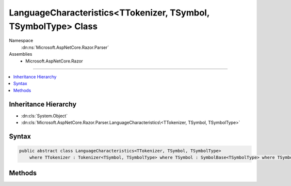 

LanguageCharacteristics<TTokenizer, TSymbol, TSymbolType> Class
===============================================================





Namespace
    :dn:ns:`Microsoft.AspNetCore.Razor.Parser`
Assemblies
    * Microsoft.AspNetCore.Razor

----

.. contents::
   :local:



Inheritance Hierarchy
---------------------


* :dn:cls:`System.Object`
* :dn:cls:`Microsoft.AspNetCore.Razor.Parser.LanguageCharacteristics\<TTokenizer, TSymbol, TSymbolType>`








Syntax
------

.. code-block:: csharp

    public abstract class LanguageCharacteristics<TTokenizer, TSymbol, TSymbolType>
        where TTokenizer : Tokenizer<TSymbol, TSymbolType> where TSymbol : SymbolBase<TSymbolType> where TSymbolType : struct








.. dn:class:: Microsoft.AspNetCore.Razor.Parser.LanguageCharacteristics`3
    :hidden:

.. dn:class:: Microsoft.AspNetCore.Razor.Parser.LanguageCharacteristics<TTokenizer, TSymbol, TSymbolType>

Methods
-------

.. dn:class:: Microsoft.AspNetCore.Razor.Parser.LanguageCharacteristics<TTokenizer, TSymbol, TSymbolType>
    :noindex:
    :hidden:

    
    .. dn:method:: Microsoft.AspNetCore.Razor.Parser.LanguageCharacteristics<TTokenizer, TSymbol, TSymbolType>.CreateMarkerSymbol(Microsoft.AspNetCore.Razor.SourceLocation)
    
        
    
        
        :type location: Microsoft.AspNetCore.Razor.SourceLocation
        :rtype: TSymbol
    
        
        .. code-block:: csharp
    
            public abstract TSymbol CreateMarkerSymbol(SourceLocation location)
    
    .. dn:method:: Microsoft.AspNetCore.Razor.Parser.LanguageCharacteristics<TTokenizer, TSymbol, TSymbolType>.CreateSymbol(Microsoft.AspNetCore.Razor.SourceLocation, System.String, TSymbolType, System.Collections.Generic.IReadOnlyList<Microsoft.AspNetCore.Razor.RazorError>)
    
        
    
        
        :type location: Microsoft.AspNetCore.Razor.SourceLocation
    
        
        :type content: System.String
    
        
        :type type: TSymbolType
    
        
        :type errors: System.Collections.Generic.IReadOnlyList<System.Collections.Generic.IReadOnlyList`1>{Microsoft.AspNetCore.Razor.RazorError<Microsoft.AspNetCore.Razor.RazorError>}
        :rtype: TSymbol
    
        
        .. code-block:: csharp
    
            protected abstract TSymbol CreateSymbol(SourceLocation location, string content, TSymbolType type, IReadOnlyList<RazorError> errors)
    
    .. dn:method:: Microsoft.AspNetCore.Razor.Parser.LanguageCharacteristics<TTokenizer, TSymbol, TSymbolType>.CreateTokenizer(Microsoft.AspNetCore.Razor.Text.ITextDocument)
    
        
    
        
        :type source: Microsoft.AspNetCore.Razor.Text.ITextDocument
        :rtype: TTokenizer
    
        
        .. code-block:: csharp
    
            public abstract TTokenizer CreateTokenizer(ITextDocument source)
    
    .. dn:method:: Microsoft.AspNetCore.Razor.Parser.LanguageCharacteristics<TTokenizer, TSymbol, TSymbolType>.FlipBracket(TSymbolType)
    
        
    
        
        :type bracket: TSymbolType
        :rtype: TSymbolType
    
        
        .. code-block:: csharp
    
            public abstract TSymbolType FlipBracket(TSymbolType bracket)
    
    .. dn:method:: Microsoft.AspNetCore.Razor.Parser.LanguageCharacteristics<TTokenizer, TSymbol, TSymbolType>.GetKnownSymbolType(Microsoft.AspNetCore.Razor.Tokenizer.Symbols.KnownSymbolType)
    
        
    
        
        :type type: Microsoft.AspNetCore.Razor.Tokenizer.Symbols.KnownSymbolType
        :rtype: TSymbolType
    
        
        .. code-block:: csharp
    
            public abstract TSymbolType GetKnownSymbolType(KnownSymbolType type)
    
    .. dn:method:: Microsoft.AspNetCore.Razor.Parser.LanguageCharacteristics<TTokenizer, TSymbol, TSymbolType>.GetSample(TSymbolType)
    
        
    
        
        :type type: TSymbolType
        :rtype: System.String
    
        
        .. code-block:: csharp
    
            public abstract string GetSample(TSymbolType type)
    
    .. dn:method:: Microsoft.AspNetCore.Razor.Parser.LanguageCharacteristics<TTokenizer, TSymbol, TSymbolType>.IsCommentBody(TSymbol)
    
        
    
        
        :type symbol: TSymbol
        :rtype: System.Boolean
    
        
        .. code-block:: csharp
    
            public virtual bool IsCommentBody(TSymbol symbol)
    
    .. dn:method:: Microsoft.AspNetCore.Razor.Parser.LanguageCharacteristics<TTokenizer, TSymbol, TSymbolType>.IsCommentStar(TSymbol)
    
        
    
        
        :type symbol: TSymbol
        :rtype: System.Boolean
    
        
        .. code-block:: csharp
    
            public virtual bool IsCommentStar(TSymbol symbol)
    
    .. dn:method:: Microsoft.AspNetCore.Razor.Parser.LanguageCharacteristics<TTokenizer, TSymbol, TSymbolType>.IsCommentStart(TSymbol)
    
        
    
        
        :type symbol: TSymbol
        :rtype: System.Boolean
    
        
        .. code-block:: csharp
    
            public virtual bool IsCommentStart(TSymbol symbol)
    
    .. dn:method:: Microsoft.AspNetCore.Razor.Parser.LanguageCharacteristics<TTokenizer, TSymbol, TSymbolType>.IsIdentifier(TSymbol)
    
        
    
        
        :type symbol: TSymbol
        :rtype: System.Boolean
    
        
        .. code-block:: csharp
    
            public virtual bool IsIdentifier(TSymbol symbol)
    
    .. dn:method:: Microsoft.AspNetCore.Razor.Parser.LanguageCharacteristics<TTokenizer, TSymbol, TSymbolType>.IsKeyword(TSymbol)
    
        
    
        
        :type symbol: TSymbol
        :rtype: System.Boolean
    
        
        .. code-block:: csharp
    
            public virtual bool IsKeyword(TSymbol symbol)
    
    .. dn:method:: Microsoft.AspNetCore.Razor.Parser.LanguageCharacteristics<TTokenizer, TSymbol, TSymbolType>.IsKnownSymbolType(TSymbol, Microsoft.AspNetCore.Razor.Tokenizer.Symbols.KnownSymbolType)
    
        
    
        
        :type symbol: TSymbol
    
        
        :type type: Microsoft.AspNetCore.Razor.Tokenizer.Symbols.KnownSymbolType
        :rtype: System.Boolean
    
        
        .. code-block:: csharp
    
            public virtual bool IsKnownSymbolType(TSymbol symbol, KnownSymbolType type)
    
    .. dn:method:: Microsoft.AspNetCore.Razor.Parser.LanguageCharacteristics<TTokenizer, TSymbol, TSymbolType>.IsNewLine(TSymbol)
    
        
    
        
        :type symbol: TSymbol
        :rtype: System.Boolean
    
        
        .. code-block:: csharp
    
            public virtual bool IsNewLine(TSymbol symbol)
    
    .. dn:method:: Microsoft.AspNetCore.Razor.Parser.LanguageCharacteristics<TTokenizer, TSymbol, TSymbolType>.IsTransition(TSymbol)
    
        
    
        
        :type symbol: TSymbol
        :rtype: System.Boolean
    
        
        .. code-block:: csharp
    
            public virtual bool IsTransition(TSymbol symbol)
    
    .. dn:method:: Microsoft.AspNetCore.Razor.Parser.LanguageCharacteristics<TTokenizer, TSymbol, TSymbolType>.IsUnknown(TSymbol)
    
        
    
        
        :type symbol: TSymbol
        :rtype: System.Boolean
    
        
        .. code-block:: csharp
    
            public virtual bool IsUnknown(TSymbol symbol)
    
    .. dn:method:: Microsoft.AspNetCore.Razor.Parser.LanguageCharacteristics<TTokenizer, TSymbol, TSymbolType>.IsWhiteSpace(TSymbol)
    
        
    
        
        :type symbol: TSymbol
        :rtype: System.Boolean
    
        
        .. code-block:: csharp
    
            public virtual bool IsWhiteSpace(TSymbol symbol)
    
    .. dn:method:: Microsoft.AspNetCore.Razor.Parser.LanguageCharacteristics<TTokenizer, TSymbol, TSymbolType>.KnowsSymbolType(Microsoft.AspNetCore.Razor.Tokenizer.Symbols.KnownSymbolType)
    
        
    
        
        :type type: Microsoft.AspNetCore.Razor.Tokenizer.Symbols.KnownSymbolType
        :rtype: System.Boolean
    
        
        .. code-block:: csharp
    
            public virtual bool KnowsSymbolType(KnownSymbolType type)
    
    .. dn:method:: Microsoft.AspNetCore.Razor.Parser.LanguageCharacteristics<TTokenizer, TSymbol, TSymbolType>.SplitSymbol(TSymbol, System.Int32, TSymbolType)
    
        
    
        
        :type symbol: TSymbol
    
        
        :type splitAt: System.Int32
    
        
        :type leftType: TSymbolType
        :rtype: System.Tuple<System.Tuple`2>{TSymbol, TSymbol}
    
        
        .. code-block:: csharp
    
            public virtual Tuple<TSymbol, TSymbol> SplitSymbol(TSymbol symbol, int splitAt, TSymbolType leftType)
    
    .. dn:method:: Microsoft.AspNetCore.Razor.Parser.LanguageCharacteristics<TTokenizer, TSymbol, TSymbolType>.TokenizeString(Microsoft.AspNetCore.Razor.SourceLocation, System.String)
    
        
    
        
        :type start: Microsoft.AspNetCore.Razor.SourceLocation
    
        
        :type input: System.String
        :rtype: System.Collections.Generic.IEnumerable<System.Collections.Generic.IEnumerable`1>{TSymbol}
    
        
        .. code-block:: csharp
    
            public virtual IEnumerable<TSymbol> TokenizeString(SourceLocation start, string input)
    
    .. dn:method:: Microsoft.AspNetCore.Razor.Parser.LanguageCharacteristics<TTokenizer, TSymbol, TSymbolType>.TokenizeString(System.String)
    
        
    
        
        :type content: System.String
        :rtype: System.Collections.Generic.IEnumerable<System.Collections.Generic.IEnumerable`1>{TSymbol}
    
        
        .. code-block:: csharp
    
            public virtual IEnumerable<TSymbol> TokenizeString(string content)
    

